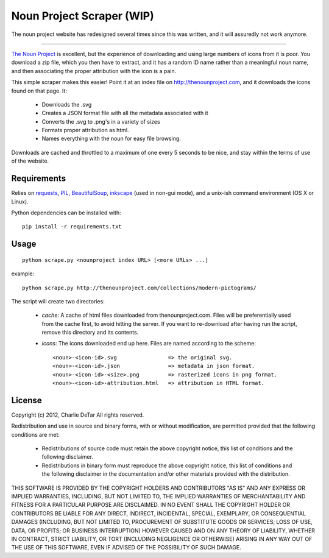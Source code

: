 Noun Project Scraper (WIP)
==========================

The noun project website has redesigned several times since this was written, and it will assuredly not work anymore.

-----

`The Noun Project <http://thenounproject.com>`_ is excellent, but the experience of downloading and using large numbers of icons from it is poor.  You download a zip file, which you then have to extract, and it has a random ID name rather than a meaningful noun name, and then associating the proper attribution with the icon is a pain.

This simple scraper makes this easier!  Point it at an index file on http://thenounproject.com, and it downloads the icons found on that page.  It:

 * Downloads the .svg
 * Creates a JSON format file with all the metadata associated with it
 * Converts the .svg to .png's in a variety of sizes
 * Formats proper attribution as html.
 * Names everything with the noun for easy file browsing.

Downloads are cached and throttled to a maximum of one every 5 seconds to be
nice, and stay within the terms of use of the website.

Requirements
------------

Relies on `requests <http://docs.python-requests.org/en/latest/index.html>`_, `PIL <http://www.pythonware.com/products/pil/>`_, `BeautifulSoup <http://www.crummy.com/software/BeautifulSoup>`_, `inkscape <http://inkscape.org/>`_ (used in non-gui mode), and a unix-ish command environment (OS X or Linux).

Python dependencies can be installed with::

    pip install -r requirements.txt

Usage
-----

::

    python scrape.py <nounproject index URL> [<more URLs> ...]
 
example::

    python scrape.py http://thenounproject.com/collections/modern-pictograms/

The script will create two directories:

 * `cache`: A cache of html files downloaded from thenounproject.com.  Files will be preferentially used from the cache first, to avoid hitting the server.  If you want to re-download after having run the script, remove this directory and its contents.
 * `icons`: The icons downloaded end up here.  Files are named according to the scheme::

    <noun>-<icon-id>.svg                => the original svg.
    <noun>-<icon-id>.json               => metadata in json format.
    <noun>-<icon-id>-<size>.png         => rasterized icons in png format.
    <noun>-<icon-id>-attribution.html   => attribution in HTML format.

License
-------

Copyright (c) 2012, Charlie DeTar
All rights reserved.

Redistribution and use in source and binary forms, with or without modification, are permitted provided that the following conditions are met:

 * Redistributions of source code must retain the above copyright notice, this list of conditions and the following disclaimer.
 * Redistributions in binary form must reproduce the above copyright notice, this list of conditions and the following disclaimer in the documentation and/or other materials provided with the distribution.

THIS SOFTWARE IS PROVIDED BY THE COPYRIGHT HOLDERS AND CONTRIBUTORS "AS IS" AND ANY EXPRESS OR IMPLIED WARRANTIES, INCLUDING, BUT NOT LIMITED TO, THE IMPLIED WARRANTIES OF MERCHANTABILITY AND FITNESS FOR A PARTICULAR PURPOSE ARE DISCLAIMED. IN NO EVENT SHALL THE COPYRIGHT HOLDER OR CONTRIBUTORS BE LIABLE FOR ANY DIRECT, INDIRECT, INCIDENTAL, SPECIAL, EXEMPLARY, OR CONSEQUENTIAL DAMAGES (INCLUDING, BUT NOT LIMITED TO, PROCUREMENT OF SUBSTITUTE GOODS OR SERVICES; LOSS OF USE, DATA, OR PROFITS; OR BUSINESS INTERRUPTION) HOWEVER CAUSED AND ON ANY THEORY OF LIABILITY, WHETHER IN CONTRACT, STRICT LIABILITY, OR TORT (INCLUDING NEGLIGENCE OR OTHERWISE) ARISING IN ANY WAY OUT OF THE USE OF THIS SOFTWARE, EVEN IF ADVISED OF THE POSSIBILITY OF SUCH DAMAGE.
